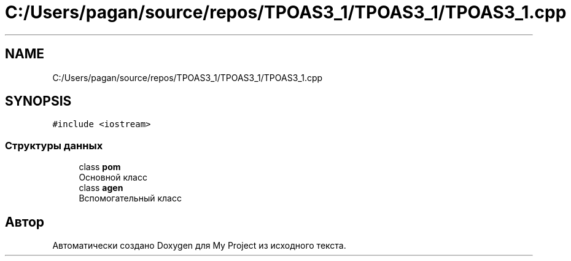 .TH "C:/Users/pagan/source/repos/TPOAS3_1/TPOAS3_1/TPOAS3_1.cpp" 3 "Вт 17 Май 2022" "My Project" \" -*- nroff -*-
.ad l
.nh
.SH NAME
C:/Users/pagan/source/repos/TPOAS3_1/TPOAS3_1/TPOAS3_1.cpp
.SH SYNOPSIS
.br
.PP
\fC#include <iostream>\fP
.br

.SS "Структуры данных"

.in +1c
.ti -1c
.RI "class \fBpom\fP"
.br
.RI "Основной класс "
.ti -1c
.RI "class \fBagen\fP"
.br
.RI "Вспомогательный класс "
.in -1c
.SH "Автор"
.PP 
Автоматически создано Doxygen для My Project из исходного текста\&.
